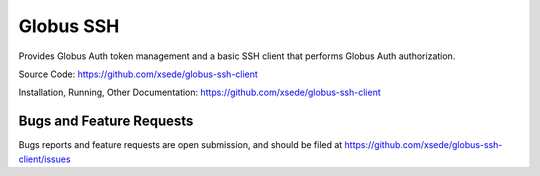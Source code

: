 Globus SSH
==========

Provides Globus Auth token management and a basic SSH client that performs Globus Auth authorization.

Source Code: https://github.com/xsede/globus-ssh-client

Installation, Running, Other Documentation: https://github.com/xsede/globus-ssh-client

Bugs and Feature Requests
-------------------------

Bugs reports and feature requests are open submission, and should be filed at
https://github.com/xsede/globus-ssh-client/issues


